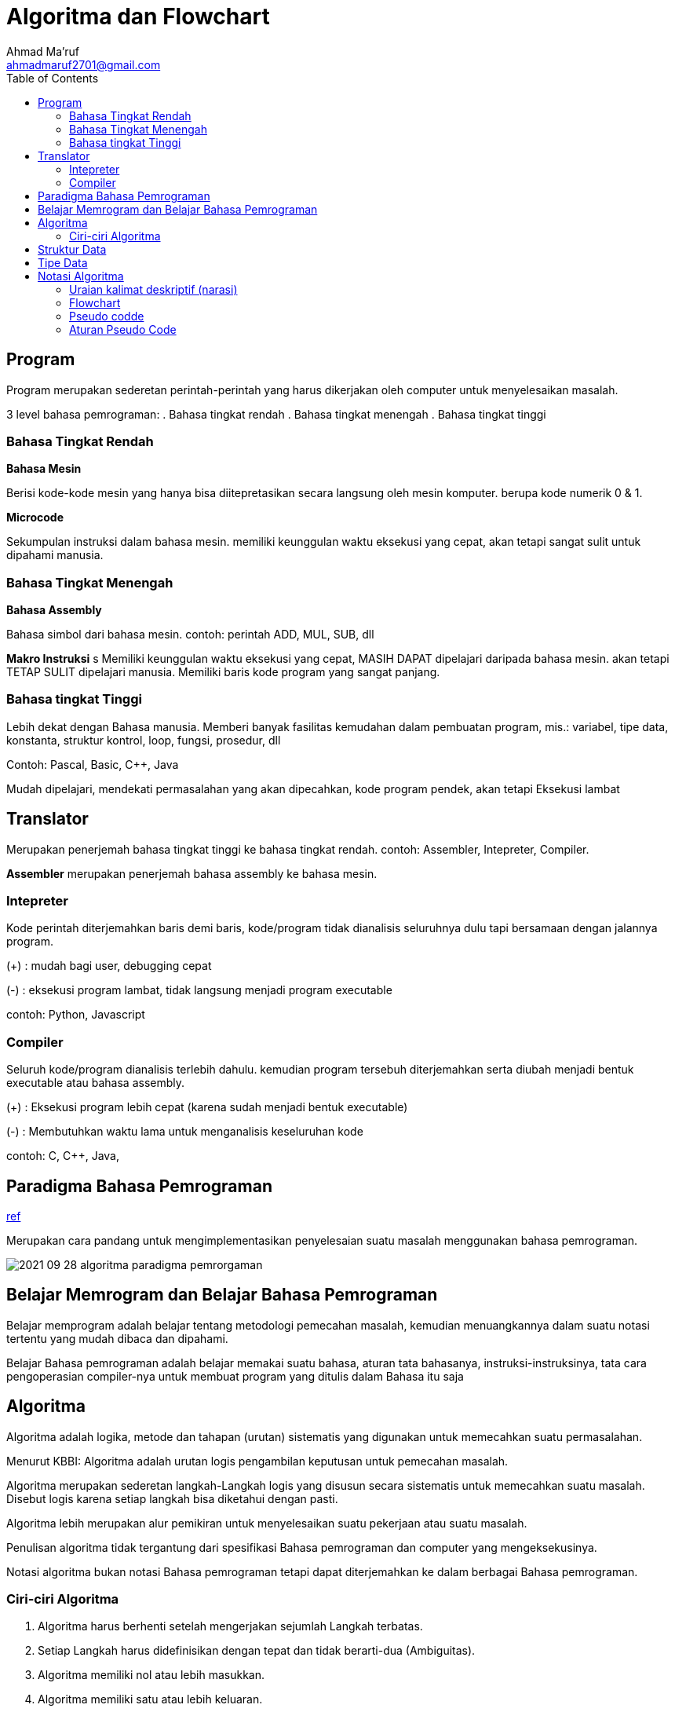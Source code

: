 = Algoritma dan Flowchart
Ahmad Ma'ruf <ahmadmaruf2701@gmail.com>
:toc:
:toclevels: 3

:date: 2021-09-28
:modified: 2021-09-28
:tags: pertemuan2, smt3, algoritma-flowhart
:category: algoritma-struktur-data, smt3
:slug: algoritma-dan-flowchart
:authors: Ahmad Ma'ruf
:summary: Pertemuan 2 Algoritma Struktur Data - Algoritma dan Flowchart
:imagesdir: static/img

== Program
Program merupakan sederetan perintah-perintah yang harus dikerjakan oleh computer untuk menyelesaikan masalah.

3 level bahasa pemrograman:
. Bahasa tingkat rendah
. Bahasa tingkat menengah
. Bahasa tingkat tinggi

=== Bahasa Tingkat Rendah
*Bahasa Mesin*

Berisi kode-kode mesin yang hanya bisa diitepretasikan secara langsung oleh mesin komputer. berupa kode numerik 0 & 1.

*Microcode*

Sekumpulan instruksi dalam bahasa mesin. memiliki keunggulan waktu eksekusi yang cepat, akan tetapi sangat sulit untuk dipahami manusia.

=== Bahasa Tingkat Menengah
*Bahasa Assembly*

Bahasa simbol dari bahasa mesin. contoh: perintah ADD, MUL, SUB, dll

*Makro Instruksi*
s
Memiliki keunggulan waktu eksekusi yang cepat, MASIH DAPAT dipelajari daripada bahasa mesin. akan tetapi TETAP SULIT dipelajari manusia. Memiliki baris kode program yang sangat panjang.


=== Bahasa tingkat Tinggi
Lebih dekat dengan Bahasa manusia. Memberi banyak fasilitas kemudahan dalam pembuatan program, mis.: variabel, tipe data, konstanta, struktur kontrol, loop, fungsi, prosedur, dll

Contoh: Pascal, Basic, C++, Java

Mudah dipelajari, mendekati permasalahan yang akan dipecahkan, kode program pendek, akan tetapi Eksekusi lambat

== Translator
Merupakan penerjemah bahasa tingkat tinggi ke bahasa tingkat rendah. contoh: Assembler, Intepreter, Compiler.

*Assembler* merupakan penerjemah bahasa assembly ke bahasa mesin.

=== Intepreter
Kode perintah diterjemahkan baris demi baris, kode/program tidak dianalisis seluruhnya dulu tapi bersamaan dengan jalannya program.

(+) : mudah bagi user, debugging cepat

(-) : eksekusi program lambat, tidak langsung menjadi program executable

contoh: Python, Javascript

=== Compiler
Seluruh kode/program dianalisis terlebih dahulu. kemudian program tersebuh diterjemahkan serta diubah menjadi bentuk executable atau bahasa assembly.

(+) : Eksekusi program lebih cepat (karena sudah menjadi bentuk executable)

(-) : Membutuhkan waktu lama untuk menganalisis keseluruhan kode

contoh: C, C++, Java, 

== Paradigma Bahasa Pemrograman
https://medium.com/mtiakakom/belajar-memahami-paradigma-pemrograman-740497df1685[ref]

Merupakan cara pandang untuk mengimplementasikan penyelesaian suatu masalah menggunakan bahasa pemrograman. 

image::2021-09-28-algoritma_paradigma_pemrorgaman.webp[]

== Belajar Memrogram dan Belajar Bahasa Pemrograman
Belajar memprogram adalah belajar tentang metodologi pemecahan masalah, kemudian menuangkannya dalam suatu notasi tertentu yang mudah dibaca dan dipahami.

Belajar Bahasa pemrograman adalah belajar memakai suatu bahasa, aturan tata bahasanya, instruksi-instruksinya, tata cara pengoperasian compiler-nya untuk membuat program yang ditulis dalam Bahasa itu saja

== Algoritma
Algoritma adalah logika, metode dan tahapan (urutan) sistematis yang digunakan untuk memecahkan suatu permasalahan.

Menurut KBBI: Algoritma adalah urutan logis pengambilan keputusan untuk pemecahan masalah.

Algoritma merupakan sederetan langkah-Langkah logis yang disusun secara sistematis untuk memecahkan suatu masalah. Disebut logis karena setiap langkah bisa diketahui dengan pasti.

Algoritma lebih merupakan alur pemikiran untuk menyelesaikan suatu pekerjaan atau suatu masalah.

Penulisan algoritma tidak tergantung dari spesifikasi Bahasa pemrograman dan computer yang mengeksekusinya.

Notasi algoritma bukan notasi Bahasa pemrograman tetapi dapat diterjemahkan ke dalam berbagai Bahasa pemrograman.

=== Ciri-ciri Algoritma
. Algoritma harus berhenti setelah mengerjakan sejumlah Langkah terbatas.
. Setiap Langkah harus didefinisikan dengan tepat dan tidak berarti-dua (Ambiguitas).
. Algoritma memiliki nol atau lebih masukkan.
. Algoritma memiliki satu atau lebih keluaran.
. Algoritma harus efektif (setiap Langkah harus sederhana sehingga dapat dikerjakan dalam waktu yang masuk akal)

== Struktur Data
Struktur data adalah cara menyimpan atau merepresentasikan data didalam computer agar bisa dipakai secara efisien. Sedangkan data adalah representasi dari fakta dunia nyata.

Fakta atau keterangan tentang kenyataan yang disimpan, direkam atau direpresentasikan dalam bentuk tulisan, suara, gambar, sinyal atau simbol

Pemakaian struktur data yang tepast didalam proses pemrograman akan menghasilkan algoritma yang lebih jelas dan tepat, sehingga menjadikan program secara keseluruhan lebih efisien dan sederhana.

== Tipe Data
* Type data sederhana
**  Type data sederhana tunggal, misalnya Integer, real, Boolean dan karakter
** Type data sederhana majemuk, misalnya String

* Struktur Data, meliputi
** Struktur data sederhana, misalnya array dan record
** Struktur data majemuk, yang terdiri dari
*** Linier : Stack, Queue, serta List dan Multilist
*** Non Linier : Pohon Biner dan Graph

== Notasi Algoritma
=== Uraian kalimat deskriptif (narasi)
Contoh:

Algoritma Kelulusan_mhs

Diberikan nama dan nilai mahasiswa, jika nilai tersebut lebih besar atau sama dengan 56 maka mahasiswa tersebut dinyatakan lulus jika nilai lebih kecil dari 56 maka dinyatakan tidak lulus.

DESKRIPSI:
. Baca nama dan nilai mahasiswa.
. Jika nilai >= 60 maka
. Berikan keterangan  “lulus”
. Tetapi jika tidak
. Berikan keterangan  “tidaklulus”
. Tulis nama dan keterangan

=== Flowchart
image::2021-09-28-algoritma_flowchart[]

=== Pseudo codde
Ada 3 bagian: Judul, Deskripsi, Implementasi

Judul : Algoritma kelulusan

Deskripsi:
* nama, keterangan: string
* nilai: integer

Implementasi:

  Read (nama, nilai);
  If nilai >= 60 then
    keterangan := “lulus”;
  else
    keterangan := “tidak lulus”;
  Write (nama, keterangan);
  
=== Aturan Pseudo Code
* Judul yang dipakai dalam pseudocode adalah judul algoritma yang akan dipakai atau judul yang ingin dibuat oleh penulis.
* Deskripsi : Bagian ini berisi deklarasi dari keterangan algoritma yang akan dibuat, yaitu keterangan variabel (var) atau konstanta yang digunakan untuk menghitung suatu rumus tertentu.
* Implementasi : Bagian ini berisi proses atau langkah- langkah yang akan dilakukan algoritma atau inti dari algoritma itu sendiri. Maksudnya adalah pengguna harus menuliskan besaran angka pada masing-masing variabel yang akan dihitung dan sebagainya.
